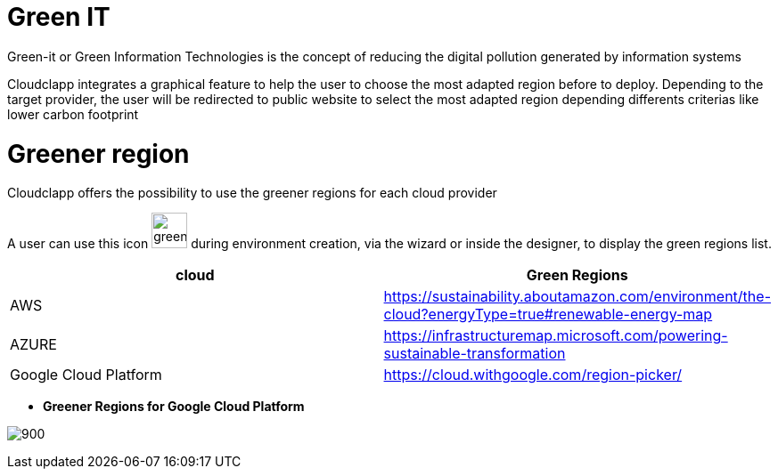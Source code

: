 = Green IT =
ifndef::imagesdir[:imagesdir: images/]

Green-it or Green Information Technologies is the concept of reducing the digital pollution generated by information systems

Cloudclapp integrates a graphical feature to help the user to choose the most adapted region before to deploy. Depending to the target provider, the user will be redirected to public website to select the most adapted region depending differents criterias like lower carbon footprint

= Greener region =

Cloudclapp offers the possibility to use the greener regions for each cloud provider

A user can use this icon image:green-it.png[green,40] during environment creation, via the wizard or inside the designer, to display the green regions list.

[cols="1,1"]
|===
|cloud|Green Regions

|AWS
|https://sustainability.aboutamazon.com/environment/the-cloud?energyType=true#renewable-energy-map

|AZURE
|https://infrastructuremap.microsoft.com/powering-sustainable-transformation

|Google Cloud Platform
|https://cloud.withgoogle.com/region-picker/

|===

* *Greener Regions for Google Cloud Platform*

image:gcpGreenRegion.png[900]


